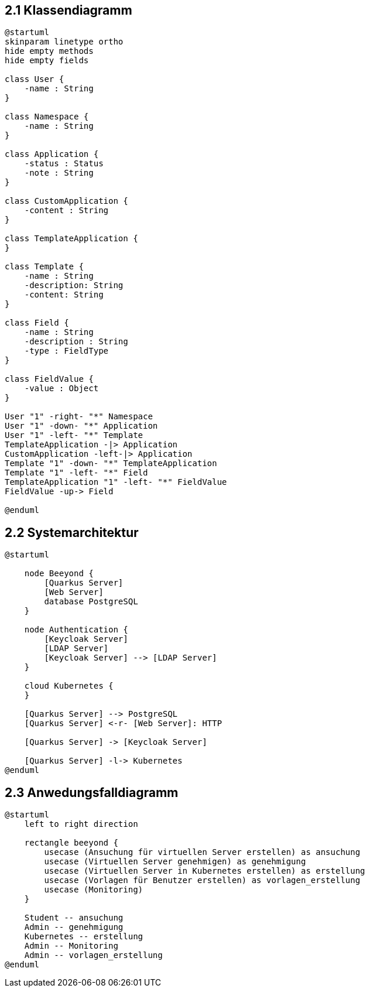 == 2.1 Klassendiagramm
[plantuml]
----
@startuml
skinparam linetype ortho
hide empty methods
hide empty fields

class User {
    -name : String
}

class Namespace {
    -name : String
}

class Application {
    -status : Status
    -note : String
}

class CustomApplication {
    -content : String
}

class TemplateApplication {
}

class Template {
    -name : String
    -description: String
    -content: String
}

class Field {
    -name : String
    -description : String
    -type : FieldType
}

class FieldValue {
    -value : Object
}

User "1" -right- "*" Namespace
User "1" -down- "*" Application
User "1" -left- "*" Template
TemplateApplication -|> Application
CustomApplication -left-|> Application
Template "1" -down- "*" TemplateApplication
Template "1" -left- "*" Field
TemplateApplication "1" -left- "*" FieldValue
FieldValue -up-> Field

@enduml
----


== 2.2 Systemarchitektur

[plantuml]
----
@startuml

    node Beeyond {
        [Quarkus Server]
        [Web Server]
        database PostgreSQL
    }

    node Authentication {
        [Keycloak Server]
        [LDAP Server]
        [Keycloak Server] --> [LDAP Server]
    }

    cloud Kubernetes {
    }

    [Quarkus Server] --> PostgreSQL
    [Quarkus Server] <-r- [Web Server]: HTTP

    [Quarkus Server] -> [Keycloak Server]

    [Quarkus Server] -l-> Kubernetes
@enduml
----

== 2.3 Anwedungsfalldiagramm

[plantuml]
----
@startuml
    left to right direction

    rectangle beeyond {
        usecase (Ansuchung für virtuellen Server erstellen) as ansuchung
        usecase (Virtuellen Server genehmigen) as genehmigung
        usecase (Virtuellen Server in Kubernetes erstellen) as erstellung
        usecase (Vorlagen für Benutzer erstellen) as vorlagen_erstellung
        usecase (Monitoring)
    }

    Student -- ansuchung
    Admin -- genehmigung
    Kubernetes -- erstellung
    Admin -- Monitoring
    Admin -- vorlagen_erstellung
@enduml
----
